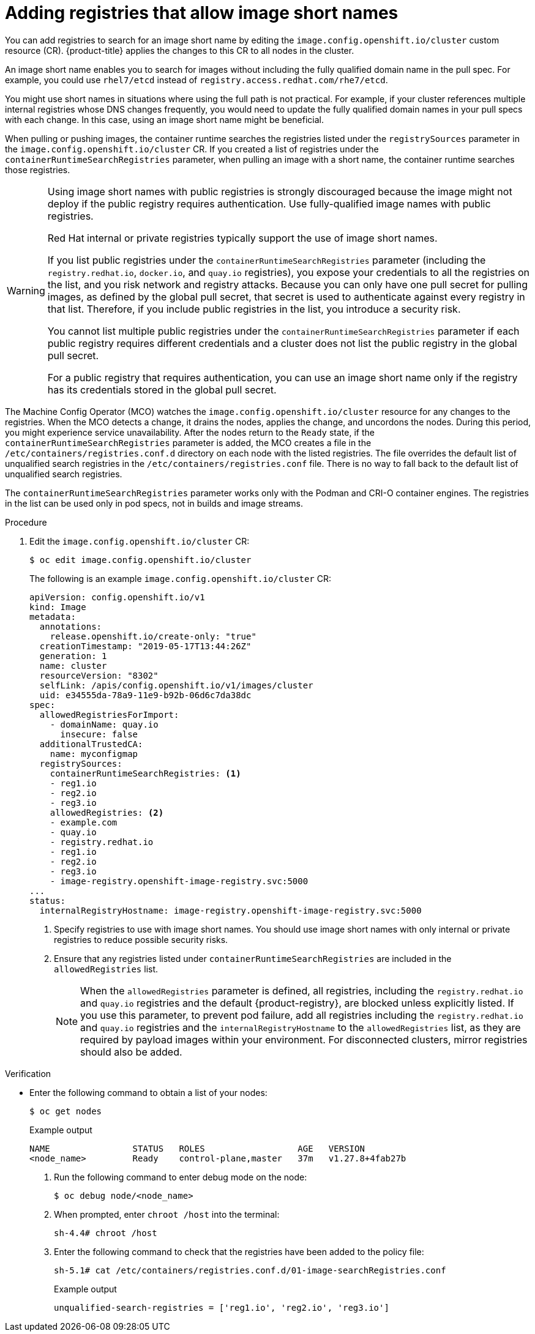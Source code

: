 // Module included in the following assemblies:
//
// * openshift_images/image-configuration.adoc
// * post_installation_configuration/preparing-for-users.adoc

:_mod-docs-content-type: PROCEDURE
[id="images-configuration-shortname_{context}"]
= Adding registries that allow image short names

You can add registries to search for an image short name by editing the `image.config.openshift.io/cluster` custom resource (CR). {product-title} applies the changes to this CR to all nodes in the cluster.

An image short name enables you to search for images without including the fully qualified domain name in the pull spec. For example, you could use `rhel7/etcd` instead of `registry.access.redhat.com/rhe7/etcd`.

You might use short names in situations where using the full path is not practical. For example, if your cluster references multiple internal registries whose DNS changes frequently, you would need to update the fully qualified domain names in your pull specs with each change. In this case, using an image short name might be beneficial.

When pulling or pushing images, the container runtime searches the registries listed under the `registrySources` parameter in the `image.config.openshift.io/cluster` CR. If you created a list of registries under the `containerRuntimeSearchRegistries` parameter, when pulling an image with a short name, the container runtime searches those registries.

[WARNING]
====
Using image short names with public registries is strongly discouraged because the image might not deploy if the public registry requires authentication. Use fully-qualified image names with public registries.

Red Hat internal or private registries typically support the use of image short names.

If you list public registries under the `containerRuntimeSearchRegistries` parameter (including the `registry.redhat.io`, `docker.io`, and `quay.io` registries), you expose your credentials to all the registries on the list, and you risk network and registry attacks. Because you can only have one pull secret for pulling images, as defined by the global pull secret, that secret is used to authenticate against every registry in that list. Therefore, if you include public registries in the list, you introduce a security risk.

You cannot list multiple public registries under the `containerRuntimeSearchRegistries` parameter if each public registry requires different credentials and a cluster does not list the public registry in the global pull secret.

For a public registry that requires authentication, you can use an image short name only if the registry has its credentials stored in the global pull secret.
////
Potentially add the last line to the Ignoring image registry repository mirroring section.
////
====

The Machine Config Operator (MCO) watches the `image.config.openshift.io/cluster` resource for any changes to the registries. When the MCO detects a change, it drains the nodes, applies the change, and uncordons the nodes. During this period, you might experience service unavailability. After the nodes return to the `Ready` state, if the `containerRuntimeSearchRegistries` parameter is added, the MCO creates a file in the `/etc/containers/registries.conf.d` directory on each node with the listed registries. The file overrides the default list of unqualified search registries in the `/etc/containers/registries.conf` file. There is no way to fall back to the default list of unqualified search registries.

The `containerRuntimeSearchRegistries` parameter works only with the Podman and CRI-O container engines. The registries in the list can be used only in pod specs, not in builds and image streams.

.Procedure

. Edit the `image.config.openshift.io/cluster` CR:
+
[source,terminal]
----
$ oc edit image.config.openshift.io/cluster
----
+
The following is an example `image.config.openshift.io/cluster` CR:
+
[source,yaml]
----
apiVersion: config.openshift.io/v1
kind: Image
metadata:
  annotations:
    release.openshift.io/create-only: "true"
  creationTimestamp: "2019-05-17T13:44:26Z"
  generation: 1
  name: cluster
  resourceVersion: "8302"
  selfLink: /apis/config.openshift.io/v1/images/cluster
  uid: e34555da-78a9-11e9-b92b-06d6c7da38dc
spec:
  allowedRegistriesForImport:
    - domainName: quay.io
      insecure: false
  additionalTrustedCA:
    name: myconfigmap
  registrySources:
    containerRuntimeSearchRegistries: <1>
    - reg1.io
    - reg2.io
    - reg3.io
    allowedRegistries: <2>
    - example.com
    - quay.io
    - registry.redhat.io
    - reg1.io
    - reg2.io
    - reg3.io
    - image-registry.openshift-image-registry.svc:5000
...
status:
  internalRegistryHostname: image-registry.openshift-image-registry.svc:5000
----
<1> Specify registries to use with image short names. You should use image short names with only internal or private registries to reduce possible security risks.
<2> Ensure that any registries listed under `containerRuntimeSearchRegistries` are included in the `allowedRegistries` list.
+
[NOTE]
====
When the `allowedRegistries` parameter is defined, all registries, including the `registry.redhat.io` and `quay.io` registries and the default {product-registry}, are blocked unless explicitly listed. If you use this parameter, to prevent pod failure, add all registries including the `registry.redhat.io` and `quay.io` registries and the `internalRegistryHostname` to the `allowedRegistries` list, as they are required by payload images within your environment. For disconnected clusters, mirror registries should also be added.
====

ifndef::openshift-rosa,openshift-dedicated[]
.Verification

* Enter the following command to obtain a list of your nodes:
+
[source,terminal]
----
$ oc get nodes
----
+
Example output
+
[source,terminal]
----
NAME                STATUS   ROLES                  AGE   VERSION
<node_name>         Ready    control-plane,master   37m   v1.27.8+4fab27b
----

. Run the following command to enter debug mode on the node:
+
[source,terminal]
----
$ oc debug node/<node_name>
----

. When prompted, enter `chroot /host` into the terminal:
+
[source,terminal]
----
sh-4.4# chroot /host
----

. Enter the following command to check that the registries have been added to the policy file:
+
[source,terminal]
----
sh-5.1# cat /etc/containers/registries.conf.d/01-image-searchRegistries.conf
----
+
.Example output
[source,text]
----
unqualified-search-registries = ['reg1.io', 'reg2.io', 'reg3.io']
----

